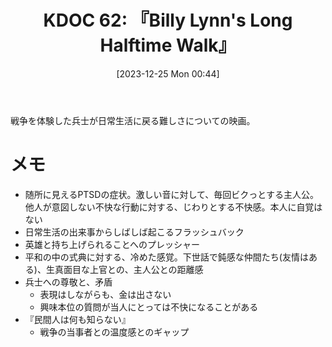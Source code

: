 :properties:
:ID: 20231225T004405
:mtime:    20241102180236 20241028101410
:ctime:    20241028101410
:end:
#+title:      KDOC 62: 『Billy Lynn's Long Halftime Walk』
#+date:       [2023-12-25 Mon 00:44]
#+filetags:   :book:
#+identifier: 20231225T004405

戦争を体験した兵士が日常生活に戻る難しさについての映画。

* メモ

- 随所に見えるPTSDの症状。激しい音に対して、毎回ビクっとする主人公。他人が意図しない不快な行動に対する、じわりとする不快感。本人に自覚はない
- 日常生活の出来事からしばしば起こるフラッシュバック
- 英雄と持ち上げられることへのプレッシャー
- 平和の中の式典に対する、冷めた感覚。下世話で鈍感な仲間たち(友情はある)、生真面目な上官との、主人公との距離感
- 兵士への尊敬と、矛盾
  - 表現はしながらも、金は出さない
  - 興味本位の質問が当人にとっては不快になることがある
- 『民間人は何も知らない』
  - 戦争の当事者との温度感とのギャップ
